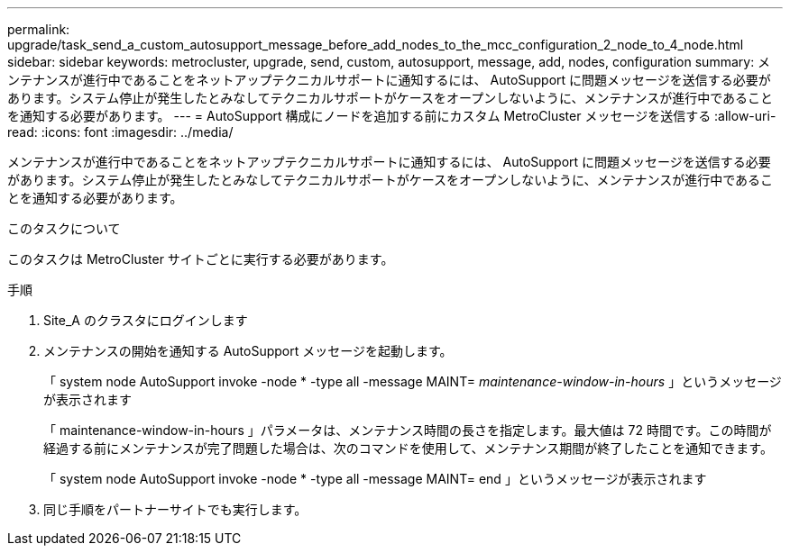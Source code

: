 ---
permalink: upgrade/task_send_a_custom_autosupport_message_before_add_nodes_to_the_mcc_configuration_2_node_to_4_node.html 
sidebar: sidebar 
keywords: metrocluster, upgrade, send, custom, autosupport, message, add, nodes, configuration 
summary: メンテナンスが進行中であることをネットアップテクニカルサポートに通知するには、 AutoSupport に問題メッセージを送信する必要があります。システム停止が発生したとみなしてテクニカルサポートがケースをオープンしないように、メンテナンスが進行中であることを通知する必要があります。 
---
= AutoSupport 構成にノードを追加する前にカスタム MetroCluster メッセージを送信する
:allow-uri-read: 
:icons: font
:imagesdir: ../media/


[role="lead"]
メンテナンスが進行中であることをネットアップテクニカルサポートに通知するには、 AutoSupport に問題メッセージを送信する必要があります。システム停止が発生したとみなしてテクニカルサポートがケースをオープンしないように、メンテナンスが進行中であることを通知する必要があります。

.このタスクについて
このタスクは MetroCluster サイトごとに実行する必要があります。

.手順
. Site_A のクラスタにログインします
. メンテナンスの開始を通知する AutoSupport メッセージを起動します。
+
「 system node AutoSupport invoke -node * -type all -message MAINT=__ maintenance-window-in-hours __ 」というメッセージが表示されます

+
「 maintenance-window-in-hours 」パラメータは、メンテナンス時間の長さを指定します。最大値は 72 時間です。この時間が経過する前にメンテナンスが完了問題した場合は、次のコマンドを使用して、メンテナンス期間が終了したことを通知できます。

+
「 system node AutoSupport invoke -node * -type all -message MAINT= end 」というメッセージが表示されます

. 同じ手順をパートナーサイトでも実行します。

